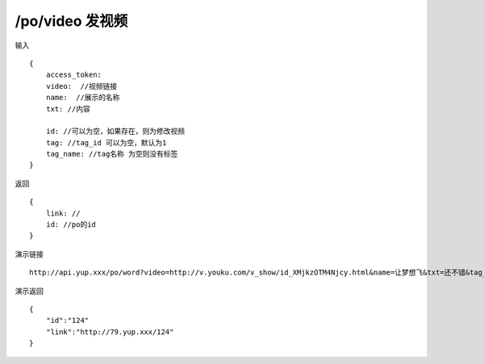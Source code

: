 /po/video 发视频
=======================================


输入 ::

    {
        access_token:
        video:  //视频链接
        name:  //展示的名称
        txt: //内容

        id: //可以为空，如果存在，则为修改视频
        tag: //tag_id 可以为空，默认为1
        tag_name: //tag名称 为空则没有标签
    }

返回 ::
    
    {
        link: //
        id: //po的id
    }

演示链接 ::

    http://api.yup.xxx/po/word?video=http://v.youku.com/v_show/id_XMjkzOTM4Njcy.html&name=让梦想飞&txt=还不错&tag_name=手机上传&access_token=820afba8706f4fd3b281cdd8418b2fa2


演示返回 ::

    {
        "id":"124"
        "link":"http://79.yup.xxx/124"
    }
